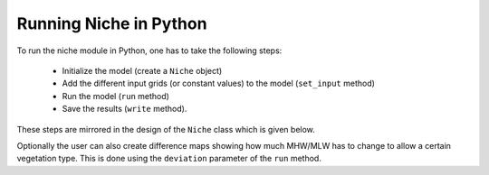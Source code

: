 .. module:: niche_vlaanderen

#######################
Running Niche in Python
#######################

To run the niche module in Python, one has to take the following steps:

 * Initialize the model (create a ``Niche`` object)
 * Add the different input grids (or constant values) to the model (``set_input`` method)
 * Run the model (``run`` method)
 * Save the results (``write`` method).

These steps are mirrored in the design of the ``Niche`` class which is given below.

Optionally the user can also create difference maps showing how much MHW/MLW has
to change to allow a certain vegetation type. This is done using the ``deviation`` parameter of the ``run`` method.

